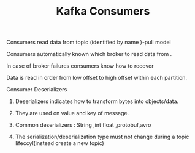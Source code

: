 :PROPERTIES:
:ID:       628F75BC-8AAA-436E-A17D-5DD612DE0A00
:END:
#+TITLE: Kafka Consumers

************************************ Consumers read data from topic (identified by name )-pull model

************************************ Consumers automatically known which broker to read data from .

************************************ In case of broker failures consumers know how to recover

************************************ Data is read in order from low offset to high offset within each partition.

************** Consumer Deserializers

************************************* Deserializers indicates how to transform bytes into objects/data.

************************************* They are used on value and key of message.

************************************* Common deserializers : String ,int float ,protobuf,avro

************************************* The serialization/deserialization type must not change during a topic lifeccyl(instead create a new topic)
